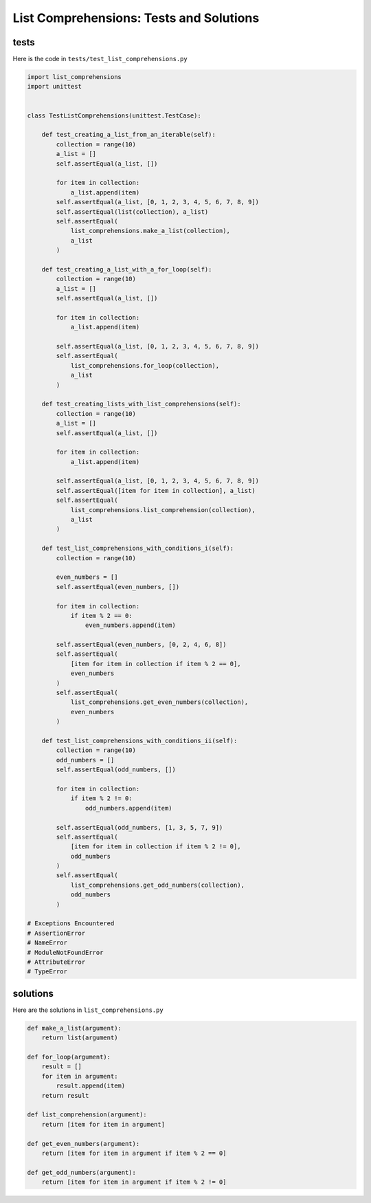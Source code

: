 
List Comprehensions: Tests and Solutions
==========================================


tests
-----

Here is the code in ``tests/test_list_comprehensions.py``

.. code-block:: python

    import list_comprehensions
    import unittest


    class TestListComprehensions(unittest.TestCase):

        def test_creating_a_list_from_an_iterable(self):
            collection = range(10)
            a_list = []
            self.assertEqual(a_list, [])

            for item in collection:
                a_list.append(item)
            self.assertEqual(a_list, [0, 1, 2, 3, 4, 5, 6, 7, 8, 9])
            self.assertEqual(list(collection), a_list)
            self.assertEqual(
                list_comprehensions.make_a_list(collection),
                a_list
            )

        def test_creating_a_list_with_a_for_loop(self):
            collection = range(10)
            a_list = []
            self.assertEqual(a_list, [])

            for item in collection:
                a_list.append(item)

            self.assertEqual(a_list, [0, 1, 2, 3, 4, 5, 6, 7, 8, 9])
            self.assertEqual(
                list_comprehensions.for_loop(collection),
                a_list
            )

        def test_creating_lists_with_list_comprehensions(self):
            collection = range(10)
            a_list = []
            self.assertEqual(a_list, [])

            for item in collection:
                a_list.append(item)

            self.assertEqual(a_list, [0, 1, 2, 3, 4, 5, 6, 7, 8, 9])
            self.assertEqual([item for item in collection], a_list)
            self.assertEqual(
                list_comprehensions.list_comprehension(collection),
                a_list
            )

        def test_list_comprehensions_with_conditions_i(self):
            collection = range(10)

            even_numbers = []
            self.assertEqual(even_numbers, [])

            for item in collection:
                if item % 2 == 0:
                    even_numbers.append(item)

            self.assertEqual(even_numbers, [0, 2, 4, 6, 8])
            self.assertEqual(
                [item for item in collection if item % 2 == 0],
                even_numbers
            )
            self.assertEqual(
                list_comprehensions.get_even_numbers(collection),
                even_numbers
            )

        def test_list_comprehensions_with_conditions_ii(self):
            collection = range(10)
            odd_numbers = []
            self.assertEqual(odd_numbers, [])

            for item in collection:
                if item % 2 != 0:
                    odd_numbers.append(item)

            self.assertEqual(odd_numbers, [1, 3, 5, 7, 9])
            self.assertEqual(
                [item for item in collection if item % 2 != 0],
                odd_numbers
            )
            self.assertEqual(
                list_comprehensions.get_odd_numbers(collection),
                odd_numbers
            )

    # Exceptions Encountered
    # AssertionError
    # NameError
    # ModuleNotFoundError
    # AttributeError
    # TypeError


solutions
----------

Here are the solutions in ``list_comprehensions.py``

.. code-block:: python

    def make_a_list(argument):
        return list(argument)

    def for_loop(argument):
        result = []
        for item in argument:
            result.append(item)
        return result

    def list_comprehension(argument):
        return [item for item in argument]

    def get_even_numbers(argument):
        return [item for item in argument if item % 2 == 0]

    def get_odd_numbers(argument):
        return [item for item in argument if item % 2 != 0]